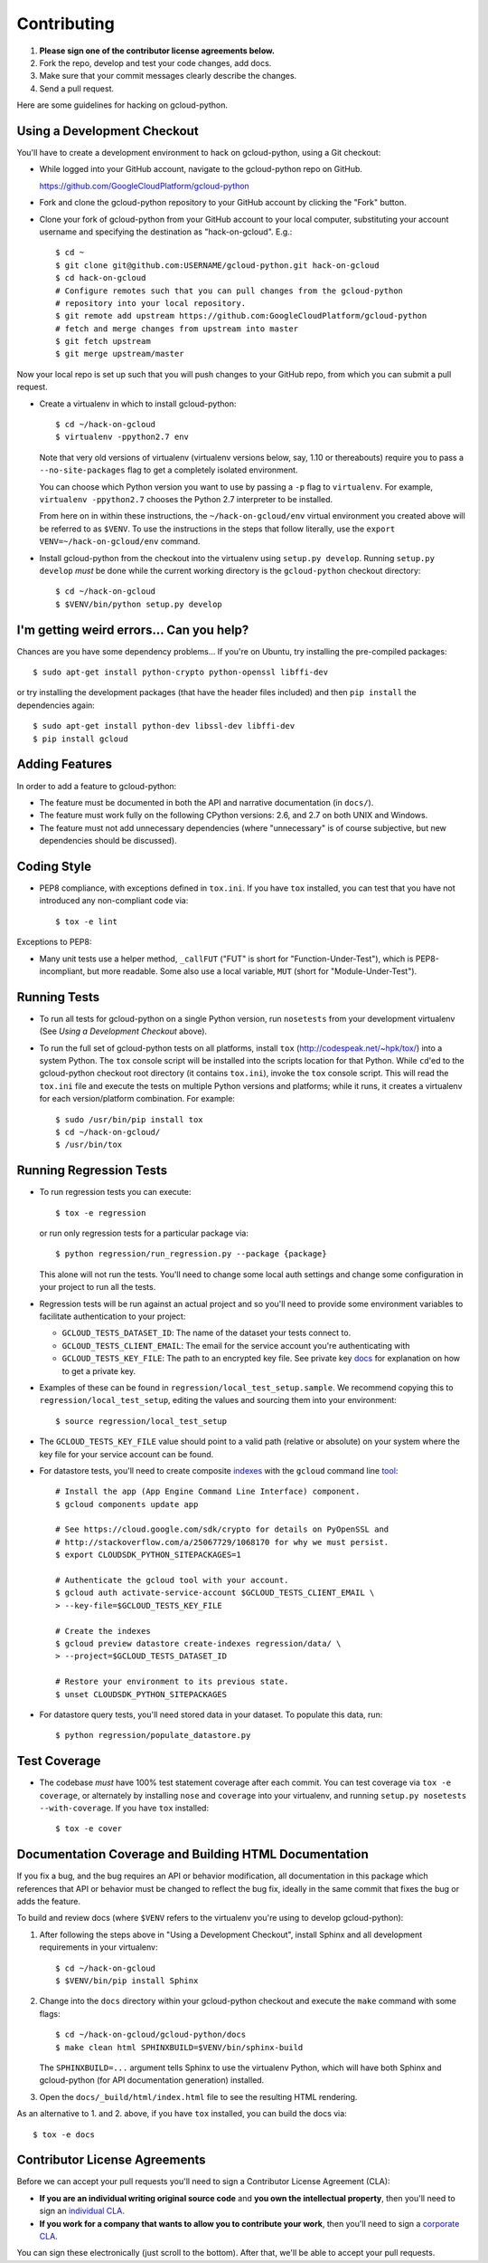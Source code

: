 Contributing
============================

#. **Please sign one of the contributor license agreements below.**
#. Fork the repo, develop and test your code changes, add docs.
#. Make sure that your commit messages clearly describe the changes.
#. Send a pull request.

Here are some guidelines for hacking on gcloud-python.

Using a Development Checkout
----------------------------

You'll have to create a development environment to hack on gcloud-python,
using a Git checkout:

- While logged into your GitHub account, navigate to the gcloud-python repo on
  GitHub.

  https://github.com/GoogleCloudPlatform/gcloud-python

- Fork and clone the gcloud-python repository to your GitHub account by
  clicking the "Fork" button.

- Clone your fork of gcloud-python from your GitHub account to your local
  computer, substituting your account username and specifying the destination
  as "hack-on-gcloud".  E.g.::

   $ cd ~
   $ git clone git@github.com:USERNAME/gcloud-python.git hack-on-gcloud
   $ cd hack-on-gcloud
   # Configure remotes such that you can pull changes from the gcloud-python
   # repository into your local repository.
   $ git remote add upstream https://github.com:GoogleCloudPlatform/gcloud-python
   # fetch and merge changes from upstream into master
   $ git fetch upstream
   $ git merge upstream/master

Now your local repo is set up such that you will push changes to your GitHub
repo, from which you can submit a pull request.

- Create a virtualenv in which to install gcloud-python::

   $ cd ~/hack-on-gcloud
   $ virtualenv -ppython2.7 env

  Note that very old versions of virtualenv (virtualenv versions below, say,
  1.10 or thereabouts) require you to pass a ``--no-site-packages`` flag to
  get a completely isolated environment.

  You can choose which Python version you want to use by passing a ``-p``
  flag to ``virtualenv``.  For example, ``virtualenv -ppython2.7``
  chooses the Python 2.7 interpreter to be installed.

  From here on in within these instructions, the ``~/hack-on-gcloud/env``
  virtual environment you created above will be referred to as ``$VENV``.
  To use the instructions in the steps that follow literally, use the
  ``export VENV=~/hack-on-gcloud/env`` command.

- Install gcloud-python from the checkout into the virtualenv using
  ``setup.py develop``.  Running ``setup.py develop`` *must* be done while
  the current working directory is the ``gcloud-python`` checkout directory::

   $ cd ~/hack-on-gcloud
   $ $VENV/bin/python setup.py develop

I'm getting weird errors... Can you help?
-----------------------------------------

Chances are you have some dependency problems...
If you're on Ubuntu,
try installing the pre-compiled packages::

  $ sudo apt-get install python-crypto python-openssl libffi-dev

or try installing the development packages
(that have the header files included)
and then ``pip install`` the dependencies again::

  $ sudo apt-get install python-dev libssl-dev libffi-dev
  $ pip install gcloud

Adding Features
---------------

In order to add a feature to gcloud-python:

- The feature must be documented in both the API and narrative
  documentation (in ``docs/``).

- The feature must work fully on the following CPython versions: 2.6,
  and 2.7 on both UNIX and Windows.

- The feature must not add unnecessary dependencies (where
  "unnecessary" is of course subjective, but new dependencies should
  be discussed).

Coding Style
------------

- PEP8 compliance, with exceptions defined in ``tox.ini``.
  If you have ``tox`` installed, you can test that you have not introduced
  any non-compliant code via::

   $ tox -e lint

Exceptions to PEP8:

- Many unit tests use a helper method, ``_callFUT`` ("FUT" is short for
  "Function-Under-Test"), which is PEP8-incompliant, but more readable.
  Some also use a local variable, ``MUT`` (short for "Module-Under-Test").

Running Tests
--------------

- To run all tests for gcloud-python on a single Python version, run
  ``nosetests`` from your development virtualenv (See
  *Using a Development Checkout* above).

- To run the full set of gcloud-python tests on all platforms, install ``tox``
  (http://codespeak.net/~hpk/tox/) into a system Python.  The ``tox`` console
  script will be installed into the scripts location for that Python.  While
  ``cd``'ed to the gcloud-python checkout root directory (it contains ``tox.ini``),
  invoke the ``tox`` console script.  This will read the ``tox.ini`` file and
  execute the tests on multiple Python versions and platforms; while it runs,
  it creates a virtualenv for each version/platform combination.  For
  example::

   $ sudo /usr/bin/pip install tox
   $ cd ~/hack-on-gcloud/
   $ /usr/bin/tox

Running Regression Tests
------------------------

- To run regression tests you can execute::

   $ tox -e regression

  or run only regression tests for a particular package via::

   $ python regression/run_regression.py --package {package}

  This alone will not run the tests. You'll need to change some local
  auth settings and change some configuration in your project to
  run all the tests.

- Regression tests will be run against an actual project and
  so you'll need to provide some environment variables to facilitate
  authentication to your project:

  - ``GCLOUD_TESTS_DATASET_ID``: The name of the dataset your tests connect to.
  - ``GCLOUD_TESTS_CLIENT_EMAIL``: The email for the service account you're
    authenticating with
  - ``GCLOUD_TESTS_KEY_FILE``: The path to an encrypted key file.
    See private key
    `docs <https://cloud.google.com/storage/docs/authentication#generating-a-private-key>`__
    for explanation on how to get a private key.

- Examples of these can be found in ``regression/local_test_setup.sample``. We
  recommend copying this to ``regression/local_test_setup``, editing the values
  and sourcing them into your environment::

   $ source regression/local_test_setup

- The ``GCLOUD_TESTS_KEY_FILE`` value should point to a valid path (relative or
  absolute) on your system where the key file for your service account can
  be found.

- For datastore tests, you'll need to create composite
  `indexes <https://cloud.google.com/datastore/docs/tools/indexconfig>`__
  with the ``gcloud`` command line
  `tool <https://developers.google.com/cloud/sdk/gcloud/>`__::

   # Install the app (App Engine Command Line Interface) component.
   $ gcloud components update app

   # See https://cloud.google.com/sdk/crypto for details on PyOpenSSL and
   # http://stackoverflow.com/a/25067729/1068170 for why we must persist.
   $ export CLOUDSDK_PYTHON_SITEPACKAGES=1

   # Authenticate the gcloud tool with your account.
   $ gcloud auth activate-service-account $GCLOUD_TESTS_CLIENT_EMAIL \
   > --key-file=$GCLOUD_TESTS_KEY_FILE

   # Create the indexes
   $ gcloud preview datastore create-indexes regression/data/ \
   > --project=$GCLOUD_TESTS_DATASET_ID

   # Restore your environment to its previous state.
   $ unset CLOUDSDK_PYTHON_SITEPACKAGES

- For datastore query tests, you'll need stored data in your dataset.
  To populate this data, run::

   $ python regression/populate_datastore.py

Test Coverage
-------------

- The codebase *must* have 100% test statement coverage after each commit.
  You can test coverage via ``tox -e coverage``, or alternately by installing
  ``nose`` and ``coverage`` into your virtualenv, and running
  ``setup.py nosetests --with-coverage``.  If you have ``tox`` installed::

   $ tox -e cover

Documentation Coverage and Building HTML Documentation
------------------------------------------------------

If you fix a bug, and the bug requires an API or behavior modification, all
documentation in this package which references that API or behavior must be
changed to reflect the bug fix, ideally in the same commit that fixes the bug
or adds the feature.

To build and review docs (where ``$VENV`` refers to the virtualenv you're
using to develop gcloud-python):

1. After following the steps above in "Using a Development Checkout", install
   Sphinx and all development requirements in your virtualenv::

     $ cd ~/hack-on-gcloud
     $ $VENV/bin/pip install Sphinx

2. Change into the ``docs`` directory within your gcloud-python checkout and
   execute the ``make`` command with some flags::

     $ cd ~/hack-on-gcloud/gcloud-python/docs
     $ make clean html SPHINXBUILD=$VENV/bin/sphinx-build

   The ``SPHINXBUILD=...`` argument tells Sphinx to use the virtualenv Python,
   which will have both Sphinx and gcloud-python (for API documentation
   generation) installed.

3. Open the ``docs/_build/html/index.html`` file to see the resulting HTML
   rendering.

As an alternative to 1. and 2. above, if you have ``tox`` installed, you
can build the docs via::

   $ tox -e docs

Contributor License Agreements
------------------------------

Before we can accept your pull requests you'll need to sign a Contributor License Agreement (CLA):

- **If you are an individual writing original source code** and **you own the intellectual property**, then you'll need to sign an `individual CLA <https://developers.google.com/open-source/cla/individual>`__.
- **If you work for a company that wants to allow you to contribute your work**, then you'll need to sign a `corporate CLA <https://developers.google.com/open-source/cla/corporate>`__.

You can sign these electronically (just scroll to the bottom). After that, we'll be able to accept your pull requests.
